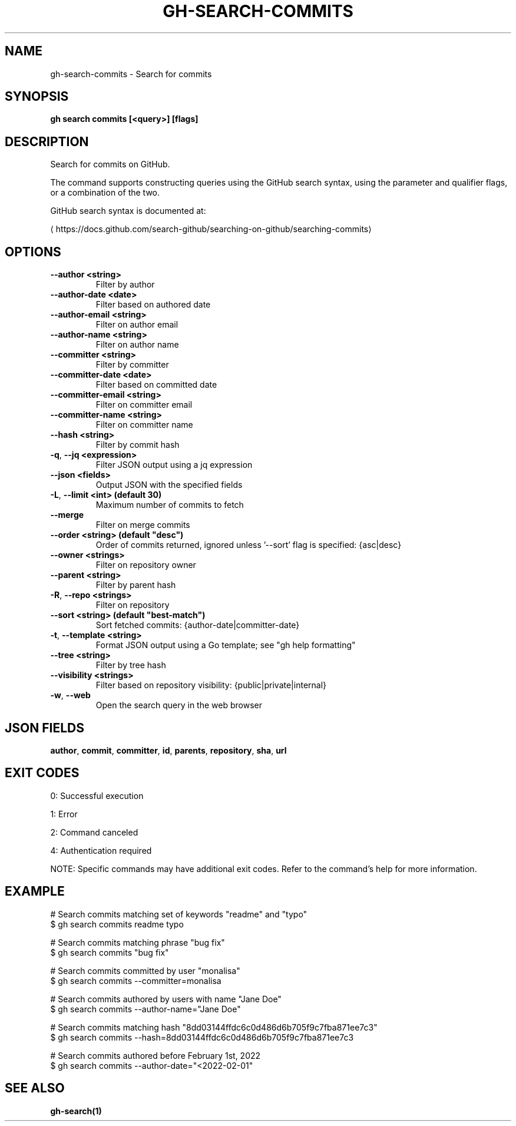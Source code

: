 .nh
.TH "GH-SEARCH-COMMITS" "1" "Jul 2025" "GitHub CLI 2.76.0" "GitHub CLI manual"

.SH NAME
gh-search-commits - Search for commits


.SH SYNOPSIS
\fBgh search commits [<query>] [flags]\fR


.SH DESCRIPTION
Search for commits on GitHub.

.PP
The command supports constructing queries using the GitHub search syntax,
using the parameter and qualifier flags, or a combination of the two.

.PP
GitHub search syntax is documented at:

\[la]https://docs.github.com/search\-github/searching\-on\-github/searching\-commits\[ra]


.SH OPTIONS
.TP
\fB--author\fR \fB<string>\fR
Filter by author

.TP
\fB--author-date\fR \fB<date>\fR
Filter based on authored date

.TP
\fB--author-email\fR \fB<string>\fR
Filter on author email

.TP
\fB--author-name\fR \fB<string>\fR
Filter on author name

.TP
\fB--committer\fR \fB<string>\fR
Filter by committer

.TP
\fB--committer-date\fR \fB<date>\fR
Filter based on committed date

.TP
\fB--committer-email\fR \fB<string>\fR
Filter on committer email

.TP
\fB--committer-name\fR \fB<string>\fR
Filter on committer name

.TP
\fB--hash\fR \fB<string>\fR
Filter by commit hash

.TP
\fB-q\fR, \fB--jq\fR \fB<expression>\fR
Filter JSON output using a jq expression

.TP
\fB--json\fR \fB<fields>\fR
Output JSON with the specified fields

.TP
\fB-L\fR, \fB--limit\fR \fB<int> (default 30)\fR
Maximum number of commits to fetch

.TP
\fB--merge\fR
Filter on merge commits

.TP
\fB--order\fR \fB<string> (default "desc")\fR
Order of commits returned, ignored unless '--sort' flag is specified: {asc|desc}

.TP
\fB--owner\fR \fB<strings>\fR
Filter on repository owner

.TP
\fB--parent\fR \fB<string>\fR
Filter by parent hash

.TP
\fB-R\fR, \fB--repo\fR \fB<strings>\fR
Filter on repository

.TP
\fB--sort\fR \fB<string> (default "best-match")\fR
Sort fetched commits: {author-date|committer-date}

.TP
\fB-t\fR, \fB--template\fR \fB<string>\fR
Format JSON output using a Go template; see "gh help formatting"

.TP
\fB--tree\fR \fB<string>\fR
Filter by tree hash

.TP
\fB--visibility\fR \fB<strings>\fR
Filter based on repository visibility: {public|private|internal}

.TP
\fB-w\fR, \fB--web\fR
Open the search query in the web browser


.SH JSON FIELDS
\fBauthor\fR, \fBcommit\fR, \fBcommitter\fR, \fBid\fR, \fBparents\fR, \fBrepository\fR, \fBsha\fR, \fBurl\fR


.SH EXIT CODES
0: Successful execution

.PP
1: Error

.PP
2: Command canceled

.PP
4: Authentication required

.PP
NOTE: Specific commands may have additional exit codes. Refer to the command's help for more information.


.SH EXAMPLE
.EX
# Search commits matching set of keywords "readme" and "typo"
$ gh search commits readme typo

# Search commits matching phrase "bug fix"
$ gh search commits "bug fix"

# Search commits committed by user "monalisa"
$ gh search commits --committer=monalisa

# Search commits authored by users with name "Jane Doe"
$ gh search commits --author-name="Jane Doe"

# Search commits matching hash "8dd03144ffdc6c0d486d6b705f9c7fba871ee7c3"
$ gh search commits --hash=8dd03144ffdc6c0d486d6b705f9c7fba871ee7c3

# Search commits authored before February 1st, 2022
$ gh search commits --author-date="<2022-02-01"

.EE


.SH SEE ALSO
\fBgh-search(1)\fR

